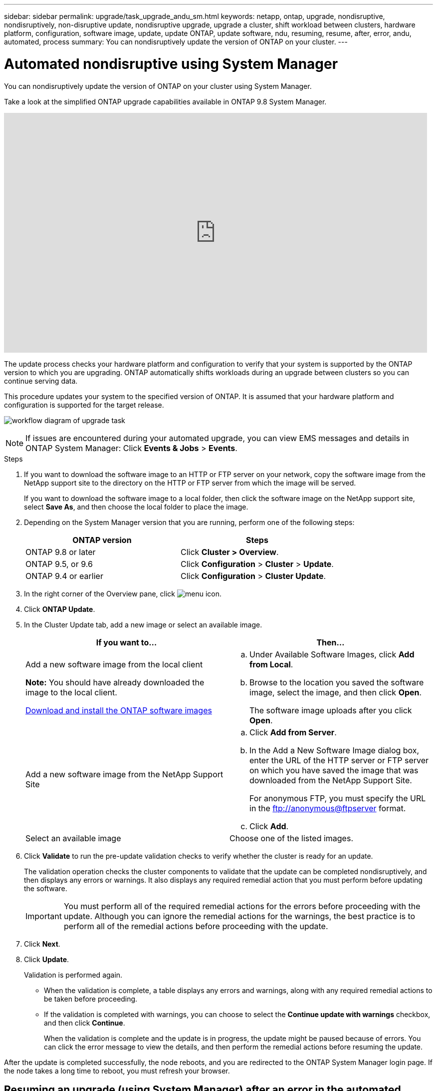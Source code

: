---
sidebar: sidebar
permalink: upgrade/task_upgrade_andu_sm.html
keywords: netapp, ontap, upgrade, nondisruptive, nondisruptively, non-disruptive update, nondisruptive upgrade, upgrade a cluster, shift workload between clusters, hardware platform, configuration, software image, update, update ONTAP, update software, ndu, resuming, resume, after, error, andu, automated, process
summary: You can nondisruptively update the version of ONTAP on your cluster.
---

= Automated nondisruptive using System Manager
:toc: macro
:toclevels: 1
:hardbreaks:
:nofooter:
:icons: font
:linkattrs:
:imagesdir: ../media/

[.lead]
You can nondisruptively update the version of ONTAP on your cluster using System Manager.

Take a look at the simplified ONTAP upgrade capabilities available in ONTAP 9.8 System Manager.

video::xwwX8vrrmIk[youtube, width=848, height=480]

The update process checks your hardware platform and configuration to verify that your system is supported by the ONTAP version to which you are upgrading. ONTAP automatically shifts workloads during an upgrade between clusters so you can continue serving data.

This procedure updates your system to the specified version of ONTAP. It is assumed that your hardware platform and configuration is supported for the target release.

image:workflow_admin_upgrade_ontap.gif[workflow diagram of upgrade task]

NOTE: If issues are encountered during your automated upgrade, you can view EMS messages and details in ONTAP System Manager:  Click *Events & Jobs* > *Events*.

.Steps

. If you want to download the software image to an HTTP or FTP server on your network, copy the software image from the NetApp support site to the directory on the HTTP or FTP server from which the image will be served.
+
If you want to download the software image to a local folder, then click the software image on the NetApp support site, select *Save As*, and then choose the local folder to place the image.

. Depending on the System Manager version that you are running, perform one of the following steps:
+
[cols=2*,options="header"]
|===
|ONTAP version | Steps
| ONTAP 9.8 or later a| Click *Cluster > Overview*.
| ONTAP 9.5, or 9.6 a| Click *Configuration* > *Cluster* > *Update*.
| ONTAP 9.4 or earlier a| Click *Configuration* > *Cluster Update*.
|===

. In the right corner of the Overview pane, click image:icon_kabob.gif[menu icon].

. Click *ONTAP Update*.

. In the Cluster Update tab, add a new image or select an available image.
+
[cols=2*,options="header"]
|===
| If you want to...| Then...
a|
Add a new software image from the local client

*Note:* You should have already downloaded the image to the local client.

xref:task_download_and_install_ontap_software_image.adoc[Download and install the ONTAP software images]
a|

 .. Under Available Software Images, click *Add from Local*.
 .. Browse to the location you saved the software image, select the image, and then click *Open*.
+
The software image uploads after you click *Open*.

a|
Add a new software image from the NetApp Support Site
a|

 .. Click *Add from Server*.
 .. In the Add a New Software Image dialog box, enter the URL of the HTTP server or FTP server on which you have saved the image that was downloaded from the NetApp Support Site.
+
For anonymous FTP, you must specify the URL in the ftp://anonymous@ftpserver format.

 .. Click *Add*.

a|
Select an available image
a|
Choose one of the listed images.
|===

. Click *Validate* to run the pre-update validation checks to verify whether the cluster is ready for an update.
+
The validation operation checks the cluster components to validate that the update can be completed nondisruptively, and then displays any errors or warnings. It also displays any required remedial action that you must perform before updating the software.
+
IMPORTANT: You must perform all of the required remedial actions for the errors before proceeding with the update. Although you can ignore the remedial actions for the warnings, the best practice is to perform all of the remedial actions before proceeding with the update.

. Click *Next*.
. Click *Update*.
+
Validation is performed again.
+
* When the validation is complete, a table displays any errors and warnings, along with any required remedial actions to be taken before proceeding.
+
* If the validation is completed with warnings, you can choose to select the *Continue update with warnings* checkbox, and then click *Continue*.
+
When the validation is complete and the update is in progress, the update might be paused because of errors. You can click the error message to view the details, and then perform the remedial actions before resuming the update.

After the update is completed successfully, the node reboots, and you are redirected to the ONTAP System Manager login page. If the node takes a long time to reboot, you must refresh your browser.

== Resuming an upgrade (using System Manager) after an error in the automated upgrade process

[.lead]
If an automated upgrade pauses because of an error, you can resolve the error and resume the automated upgrade, or you can cancel the automated upgrade and complete the process manually. If you choose to continue the automated upgrade, do not perform any of the upgrade steps manually.

. Depending on the System Manager version that you are running, perform one of the following steps:
 ** ONTAP 9.4 or earlier: Click *Configuration* > *Cluster Update*.
 ** ONTAP 9.5 or 9.6: Click *Configuration* > *Cluster* > *Update*.
 ** ONTAP 9.7 or later: Click *Cluster* > *Overview*
+
Then in the right corner of the Overview pane, click the three blue vertical dots, and *ONTAP Update*.
. Continue the automated update or cancel it and continue manually.
+
[cols=2*,options="header"]
|===
| If you want to...| Then...
a|
Resume the automated updated
a|
Click *Resume*.
a|
Cancel the automated updated and continue manually
a|
Click *Cancel*.
|===
